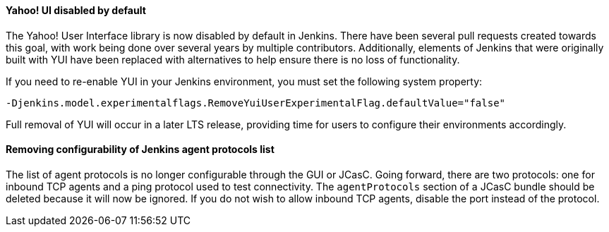 ==== Yahoo! UI disabled by default

The Yahoo! User Interface library is now disabled by default in Jenkins.
There have been several pull requests created towards this goal, with work being done over several years by multiple contributors.
Additionally, elements of Jenkins that were originally built with YUI have been replaced with alternatives to help ensure there is no loss of functionality.

If you need to re-enable YUI in your Jenkins environment, you must set the following system property:

`-Djenkins.model.experimentalflags.RemoveYuiUserExperimentalFlag.defaultValue="false"`

Full removal of YUI will occur in a later LTS release, providing time for users to configure their environments accordingly.

==== Removing configurability of Jenkins agent protocols list

The list of agent protocols is no longer configurable through the GUI or JCasC.
Going forward, there are two protocols: one for inbound TCP agents and a ping protocol used to test connectivity.
The `agentProtocols` section of a JCasC bundle should be deleted because it will now be ignored.
If you do not wish to allow inbound TCP agents, disable the port instead of the protocol.

